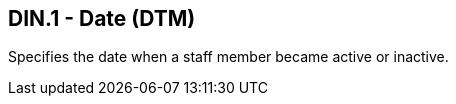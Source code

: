 == DIN.1 - Date (DTM)

[datatype-definition]
Specifies the date when a staff member became active or inactive.

